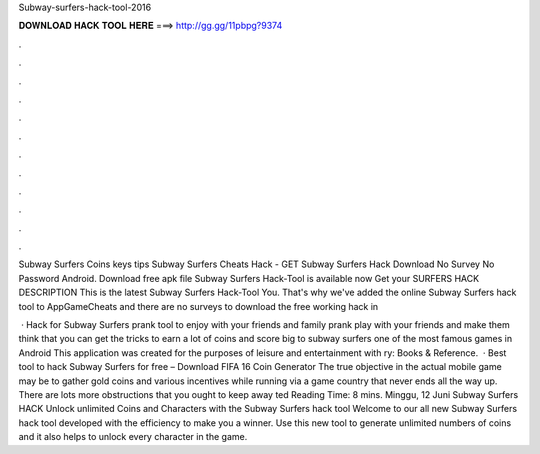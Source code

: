 Subway-surfers-hack-tool-2016



𝐃𝐎𝐖𝐍𝐋𝐎𝐀𝐃 𝐇𝐀𝐂𝐊 𝐓𝐎𝐎𝐋 𝐇𝐄𝐑𝐄 ===> http://gg.gg/11pbpg?9374



.



.



.



.



.



.



.



.



.



.



.



.

Subway Surfers Coins keys tips Subway Surfers Cheats Hack - GET Subway Surfers Hack Download No Survey No Password Android. Download free apk file Subway Surfers Hack-Tool is available now Get your SURFERS HACK DESCRIPTION This is the latest Subway Surfers Hack-Tool You. That's why we've added the online Subway Surfers hack tool to AppGameCheats and there are no surveys to download the free working hack in 

 · Hack for Subway Surfers prank tool to enjoy with your friends and family prank play with your friends and make them think that you can get the tricks to earn a lot of coins and score big to subway surfers one of the most famous games in Android This application was created for the purposes of leisure and entertainment with ry: Books & Reference.  · Best tool to hack Subway Surfers for free – Download FIFA 16 Coin Generator The true objective in the actual mobile game may be to gather gold coins and various incentives while running via a game country that never ends all the way up. There are lots more obstructions that you ought to keep away ted Reading Time: 8 mins. Minggu, 12 Juni Subway Surfers HACK Unlock unlimited Coins and Characters with the Subway Surfers hack tool Welcome to our all new Subway Surfers hack tool developed with the efficiency to make you a winner. Use this new tool to generate unlimited numbers of coins and it also helps to unlock every character in the game.
